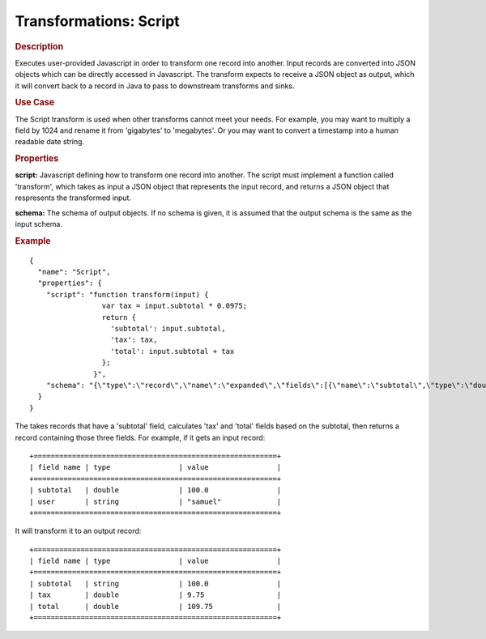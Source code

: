 .. meta::
    :author: Cask Data, Inc.
    :copyright: Copyright © 2015 Cask Data, Inc.

=======================
Transformations: Script 
=======================

.. rubric:: Description

Executes user-provided Javascript in order to transform one record into another.
Input records are converted into JSON objects which can be directly accessed in
Javascript. The transform expects to receive a JSON object as output, which it will
convert back to a record in Java to pass to downstream transforms and sinks. 

.. rubric:: Use Case

The Script transform is used when other transforms cannot meet your needs.
For example, you may want to multiply a field by 1024 and rename it from 'gigabytes'
to 'megabytes'. Or you may want to convert a timestamp into a human readable date string. 

.. rubric:: Properties

**script:** Javascript defining how to transform one record into another. The script must
implement a function called 'transform', which takes as input a JSON object that represents
the input record, and returns a JSON object that respresents the transformed input.

**schema:** The schema of output objects. If no schema is given, it is assumed that the output
schema is the same as the input schema.

.. rubric:: Example

::

  {
    "name": "Script",
    "properties": {
      "script": "function transform(input) {
                   var tax = input.subtotal * 0.0975;
                   return {
                     'subtotal': input.subtotal,
                     'tax': tax,
                     'total': input.subtotal + tax
                   };
                 }",
      "schema": "{\"type\":\"record\",\"name\":\"expanded\",\"fields\":[{\"name\":\"subtotal\",\"type\":\"double\"},{\"name\":\"tax\",\"type\":\"double\"},{\"name\":\"total\",\"type\":\"double\"}]}"
    }
  }

The takes records that have a 'subtotal' field, calculates 'tax' and 'total' fields based on the
subtotal, then returns a record containing those three fields.
For example, if it gets an input record::

  +=========================================================+
  | field name | type                | value                |
  +=========================================================+
  | subtotal   | double              | 100.0                |
  | user       | string              | "samuel"             |
  +=========================================================+

It will transform it to an output record::

  +=========================================================+
  | field name | type                | value                |
  +=========================================================+
  | subtotal   | string              | 100.0                |
  | tax        | double              | 9.75                 |
  | total      | double              | 109.75               |
  +=========================================================+
